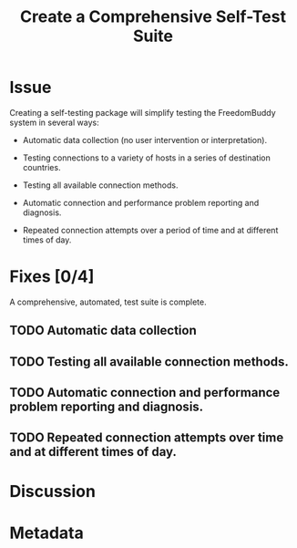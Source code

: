 # -*- mode: org; mode: auto-fill; fill-column: 80 -*-

#+TITLE: Create a Comprehensive Self-Test Suite
#+OPTIONS:   d:t
#+LINK_UP:  ./
#+LINK_HOME: ../

* Issue

  Creating a self-testing package will simplify testing the FreedomBuddy system
  in several ways:

  - Automatic data collection (no user intervention or interpretation).

  - Testing connections to a variety of hosts in a series of destination
    countries.

  - Testing all available connection methods.

  - Automatic connection and performance problem reporting and diagnosis.

  - Repeated connection attempts over a period of time and at different times of
    day.

* Fixes [0/4]

  A comprehensive, automated, test suite is complete.

** TODO Automatic data collection

** TODO Testing all available connection methods.

** TODO Automatic connection and performance problem reporting and diagnosis.

** TODO Repeated connection attempts over time and at different times of day.

* Discussion
* Metadata
  :PROPERTIES:
  :Status:     Incomplete
  :Priority:   10
  :Owner:      Nick Daly
  :Blocking:   [[file:17.org][Field Testing]]
  :Name:       Test Suite
  :END:
